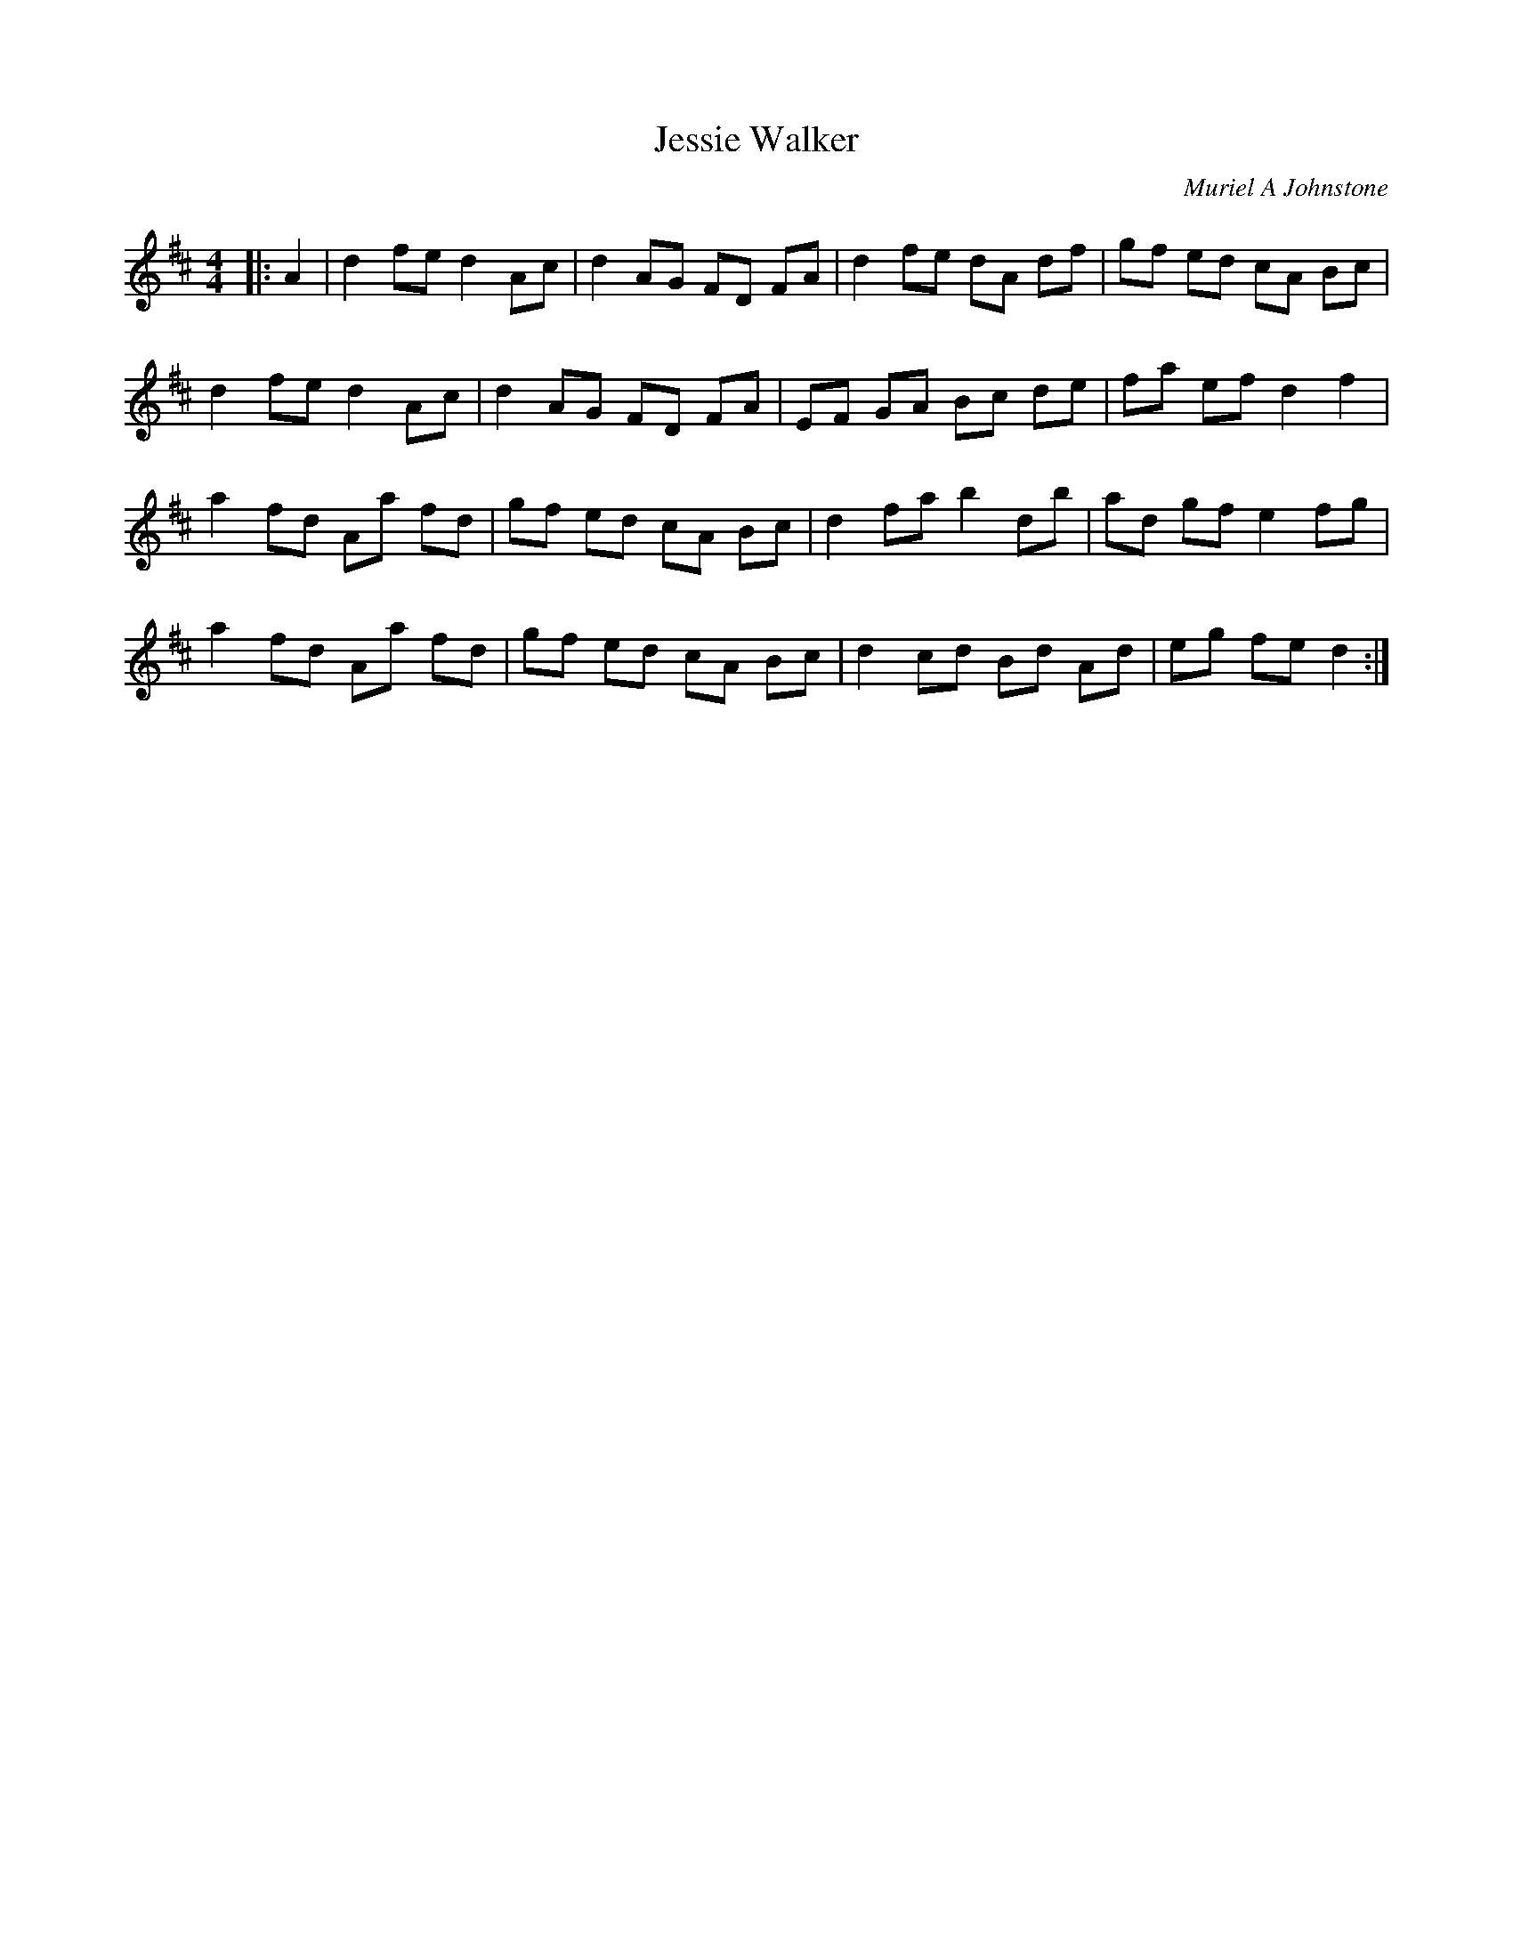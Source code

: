 X:1
T: Jessie Walker
C:Muriel A Johnstone
R:Reel
%Q: 232
K:D
M:4/4
L:1/8
|:A2|d2 fe d2 Ac|d2 AG FD FA|d2 fe dA df|gf ed cA Bc|
d2 fe d2 Ac|d2 AG FD FA|EF GA Bc de|fa ef d2 f2|
a2 fd Aa fd|gf ed cA Bc|d2 fa b2 db|ad gf e2 fg|
a2 fd Aa fd|gf ed cA Bc|d2 cd Bd Ad|eg fe d2:|
